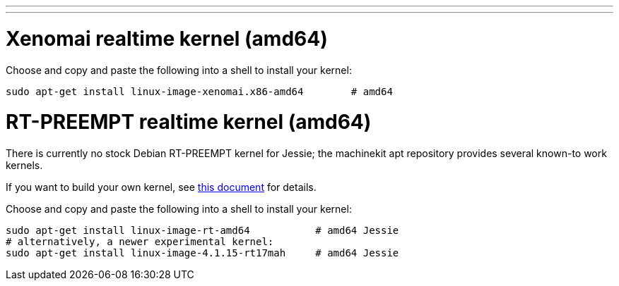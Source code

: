 ---
---

:skip-front-matter:

= Xenomai realtime kernel (amd64)

Choose and copy and paste the following into a shell to
install your kernel:
[source,bash]
----
sudo apt-get install linux-image-xenomai.x86-amd64 	  # amd64
----

= RT-PREEMPT realtime kernel (amd64)

There is currently no stock Debian RT-PREEMPT kernel for Jessie; the machinekit apt repository provides
several known-to work kernels. 

If you want to build your own kernel, see link:http://preview.machinekit.io/docs/developing/building-rt-preempt-kernel[this document] for details.

Choose and copy and paste the following into a shell to
install your kernel:

[source,bash]
----
sudo apt-get install linux-image-rt-amd64           # amd64 Jessie
# alternatively, a newer experimental kernel:
sudo apt-get install linux-image-4.1.15-rt17mah     # amd64 Jessie
----
